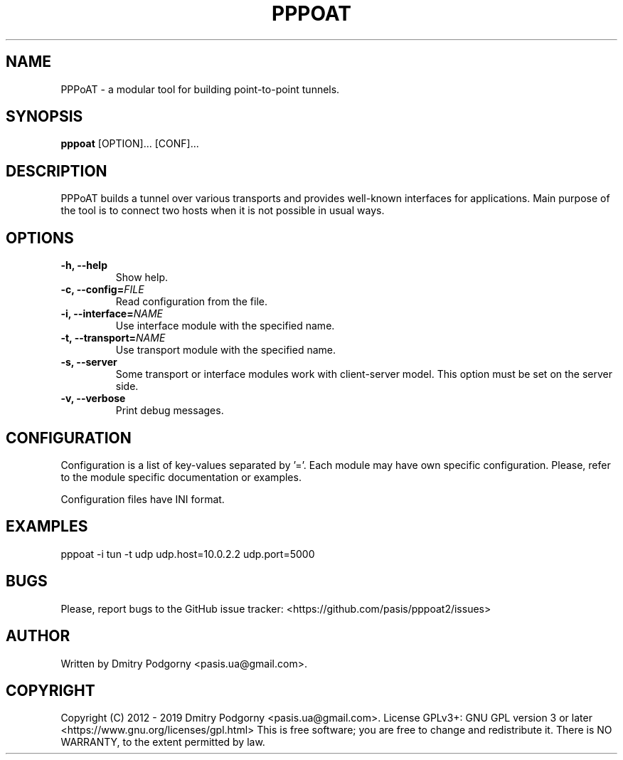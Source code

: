 .TH PPPOAT 8 "2019-05-28" "PPP over Any Transport"
.SH NAME
PPPoAT \- a modular tool for building point-to-point tunnels.
.SH SYNOPSIS
.B pppoat
[OPTION]... [CONF]...
.SH DESCRIPTION
PPPoAT builds a tunnel over various transports and provides well-known
interfaces for applications. Main purpose of the tool is to connect two
hosts when it is not possible in usual ways.
.SH OPTIONS
.TP
.BI "\-h, \-\-help"
Show help.
.TP
.BI "\-c, \-\-config="FILE
Read configuration from the file.
.TP
.BI "\-i, \-\-interface="NAME
Use interface module with the specified name.
.TP
.BI "\-t, \-\-transport="NAME
Use transport module with the specified name.
.TP
.BI "\-s, \-\-server"
Some transport or interface modules work with client-server model.
This option must be set on the server side.
.TP
.BI "\-v, \-\-verbose"
Print debug messages.
.SH CONFIGURATION
Configuration is a list of key-values separated by '='.
Each module may have own specific configuration.
Please, refer to the module specific documentation or examples.

Configuration files have INI format.
.SH EXAMPLES
pppoat -i tun -t udp udp.host=10.0.2.2 udp.port=5000
.SH BUGS
Please, report bugs to the GitHub issue tracker: <https://github.com/pasis/pppoat2/issues>
.SH AUTHOR
Written by Dmitry Podgorny <pasis.ua@gmail.com>.
.SH COPYRIGHT
Copyright (C) 2012 \- 2019 Dmitry Podgorny <pasis.ua@gmail.com>.
License GPLv3+: GNU GPL version 3 or later <https://www.gnu.org/licenses/gpl.html>
This is free software; you are free to change and redistribute it.
There is NO WARRANTY, to the extent permitted by law.
